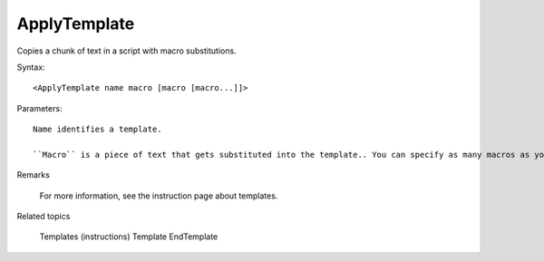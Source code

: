 .. _ApplyTemplate:

ApplyTemplate
==============================================================================
Copies a chunk of text in a script with macro substitutions.

Syntax::

    <ApplyTemplate name macro [macro [macro...]]>

Parameters::

    Name identifies a template.

    ``Macro`` is a piece of text that gets substituted into the template.. You can specify as many macros as you want. If a macro contains spaces, enclose it in quotation marks.

Remarks

    For more information, see the instruction page about templates.

Related topics

    Templates (instructions)
    Template
    EndTemplate
